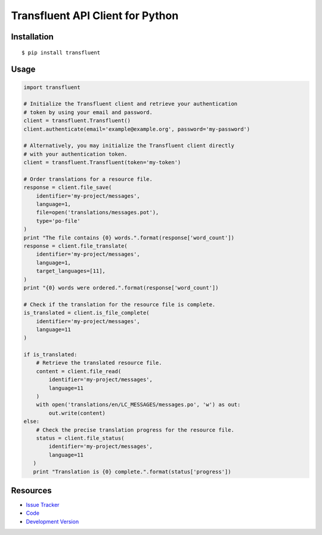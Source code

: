 Transfluent API Client for Python
=================================

|build status|_

.. |build status| image:: https://secure.travis-ci.org/jpvanhal/python-transfluent.png?branch=master
   :alt: Build Status
.. _build status: http://travis-ci.org/jpvanhal/python-transfluent

Installation
------------

::

    $ pip install transfluent

Usage
-----

.. code-block:: python

    import transfluent

    # Initialize the Transfluent client and retrieve your authentication
    # token by using your email and password.
    client = transfluent.Transfluent()
    client.authenticate(email='example@example.org', password='my-password')

    # Alternatively, you may initialize the Transfluent client directly
    # with your authentication token.
    client = transfluent.Transfluent(token='my-token')

    # Order translations for a resource file.
    response = client.file_save(
        identifier='my-project/messages',
        language=1,
        file=open('translations/messages.pot'),
        type='po-file'
    )
    print "The file contains {0} words.".format(response['word_count'])
    response = client.file_translate(
        identifier='my-project/messages',
        language=1,
        target_languages=[11],
    )
    print "{0} words were ordered.".format(response['word_count'])

    # Check if the translation for the resource file is complete.
    is_translated = client.is_file_complete(
        identifier='my-project/messages',
        language=11
    )

    if is_translated:
        # Retrieve the translated resource file.
        content = client.file_read(
            identifier='my-project/messages',
            language=11
        )
        with open('translations/en/LC_MESSAGES/messages.po', 'w') as out:
            out.write(content)
    else:
        # Check the precise translation progress for the resource file.
        status = client.file_status(
            identifier='my-project/messages',
            language=11
       )
       print "Translation is {0} complete.".format(status['progress'])

Resources
---------

- `Issue Tracker <http://github.com/jpvanhal/python-transfluent/issues>`_
- `Code <http://github.com/jpvanhal/python-transfluent>`_
- `Development Version
  <http://github.com/jpvanhal/python-transfluent/zipball/master#egg=transfluent-dev>`_
